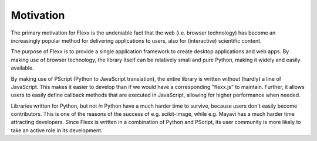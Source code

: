 Motivation
----------

The primary motivation for Flexx is the undeniable fact that the web
(i.e. browser technology) has become an increasingly popular method for
delivering applications to users, also for (interactive) scientific
content.

The purpose of Flexx is to provide a single application framework to
create desktop applications and web apps. By making use of browser
technology, the library itself can be relatively small and pure Python,
making it widely and easily available.

By making use of PScript (Python to JavaScript translation), the entire
library is written without (hardly) a line of JavaScript. This makes it easier
to develop than if we would have a corresponding "flexx.js" to maintain.
Further, it allows users to easily define callback methods that are
executed in JavaScript, allowing for higher performance when needed.

Libraries written for Python, but not *in* Python have a much harder
time to survive, because users don't easily become contributors. This
is one of the reasons of the success of e.g. scikit-image, while e.g. Mayavi
has a much harder time attracting developers. Since Flexx is written
in a combination of Python and PScript, its user community is more
likely to take an active role in its development.
